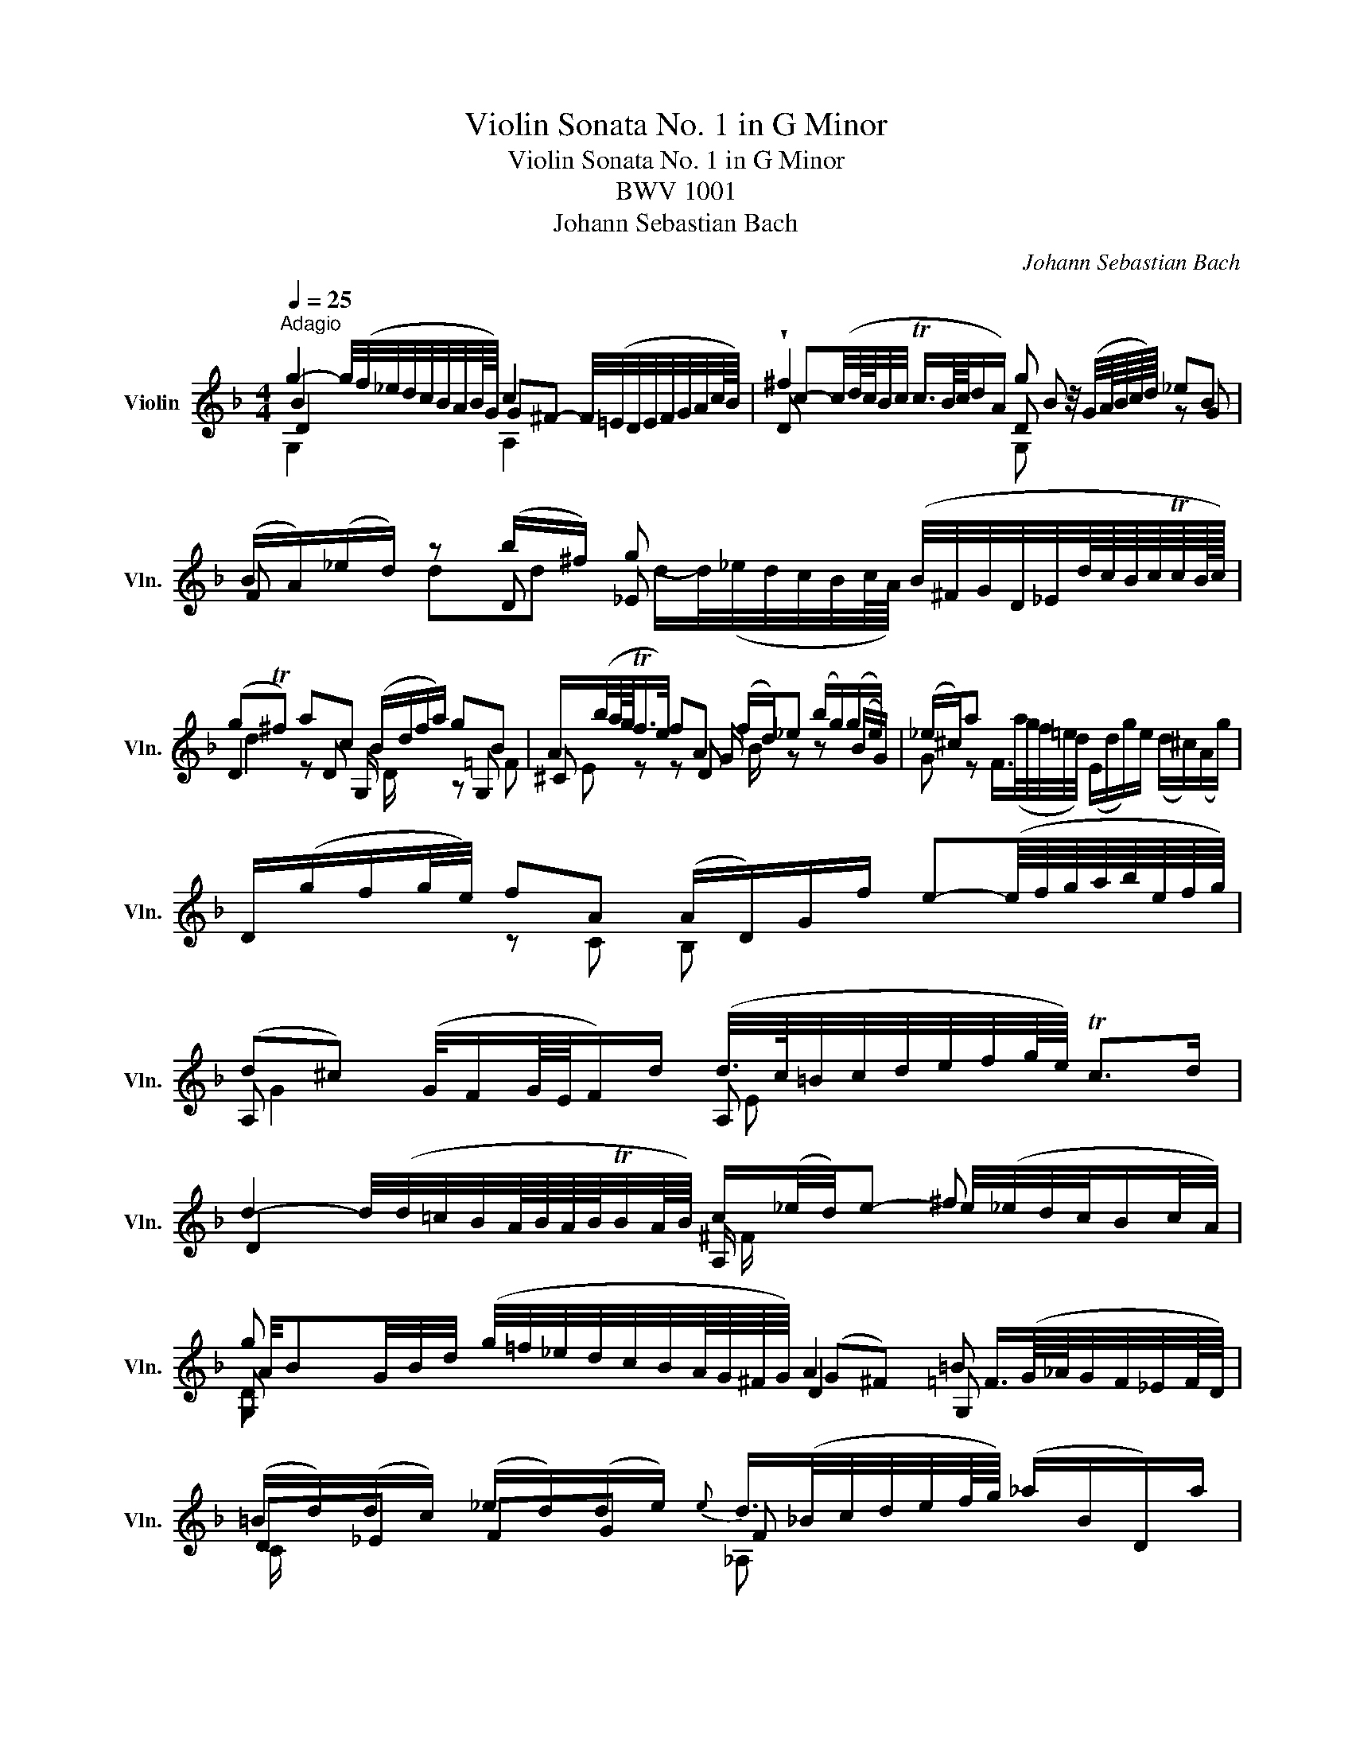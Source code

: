 X:1
T:Violin Sonata No. 1 in G Minor
T:Violin Sonata No. 1 in G Minor
T:BWV 1001
T:Johann Sebastian Bach
C:Johann Sebastian Bach
%%score ( 1 2 3 4 )
L:1/8
Q:1/4=25
M:4/4
K:F
V:1 treble nm="Violin" snm="Vln."
V:2 treble 
V:3 treble 
V:4 treble 
V:1
"^Adagio" g2- g/4(f/4_e/4d/4c/4B/4A/4B/8G/8) c2 x2 | !wedge!^f2 x2 g z/4 (G/4A/8B/8c/8d/8) _eB | %2
 (B/A/)(_e/d/) z (b/^f/) g x (B/4^F/4G/4D/4_E/4d/8c/8B/8c/8Tc/8B/16c/16) | %3
 (gT^f) ac (B/d/f/a/) gB | A/(b/4a/8g/8Tf/>e/) fA (f/d/)_e (b/g/)(g/e/) | (_e/^c/)a x2 x4 | %6
 D/(g/f/g/4e/4) fA (A/D/)G/f/ e-(e/8f/8g/8a/8b/8e/8f/8g/8) | %7
 (d^c) (G/4F/G/8E/8F/)d/ (d/4>c/4=B/4c/4d/4e/4f/4g/8e/8) Tc>d | %8
 d2- d/4(d/4=c/4B/4A/8B/8A/8B/8TB/4A/8B/8) c/(_e/4d/4)e- ^f x | %9
 g x (g/4=f/4_e/4d/4c/4B/4A/8G/8^F/8G/8) A2 =B x | %10
 (=B/d/)(d/c/) (_e/d/)(d/e/){e} d/>(_B/c/4d/4e/4f/8g/8) (_a/B/D/)a/ | %11
 _E/(_a/g) _d(E/4G/4B/4d/4) _A,/c/ a/(g/4f/4) (_eT=d/>)e/ | %12
 !fermata!_e2 (=B,/4D/4F/4_A/4=B/4d/4f/4_a/8g/8) g/- g/4(a/8g/8^f/8g/8d/8e/8B/8c/8^F/4) =G/4e/(d/Tc/8B/8c/) | %13
 c3/4(_B/8_A/8G/4=F/4_E/4D/4) (C/4=B,/4C/4G,/4C/4E/4G/4c/4) (D/c/4f/4)!trill(!T=B- !trill)!B/4(=A/4G/4A/4B/4c/4d/4f/8_e/8) | %14
 f2- f/4(_a/4g/4f/4g/4f/4_e/4d/4) e z/4 (c/4d/8e/8f/8g/8) ae | %15
 (_e/d/)(_a/g/) gg g x (f/4g/4e/4f/<Tf/e/8f/8) | g2 ff (G/4=B/4d/4f/4)(_a/g/) _eg | %17
 =a2 B/-B/8(A/8G/8^F/8G/4D/4B,/4G,/4) (C/4_E/4B/4G/4)_A z _a/^f/ | %18
 (^f/4g/4=a/4f/4)d B,/>(d/c/4B/4A/4B/8G/8) (A,/G/c/)A/ (G/^F/D/)c/ | %19
 G,/>(c/B/c/4A/4) B/>(G,/A,/C/4B,/4) C/(D/_E/)(G/ _A/)(=B/c/)_e/ | %20
 (g^f) (b3/4(3a/8g/8f/8)g g/>(B/c/4d/4e/4f/4) (g/8a/8b/8a/8b/8g/8_a/8f/16g/16) (g/Tf/4>g/4) | %21
 !fermata![Bg]8 |][M:2/2][Q:1/4=90]"^Fuga"[Q:1/4=90]"^Allegro" z ddd dc/B/ cA | B z _e z A z d z | %24
 z ggg gf/_e/ fd | _e x C/(B/A/B/4c/4) z ddd | dc/B/ cA B z b z | ba/g/ (a/^f/)g f/ x/ x x2 | %28
 D/A/^c/=e/ =f/a/d/=c/ =B/d/f/_a/ g/f/_e/d/ | _e/G/c/d/ e/g/c/_B/ A/c/e/g/ f/e/d/c/ | %30
 d/A/B/^F/ G/B/d/=F/ E/G/B/d/ c/A/B/G/ | ^F/A/c/_e/ d/c/B/A/ B/G/d/=F/ _E/d/g/c/ | %32
 ^f x bb ba/g/ aa | _a/(g/a/)^f/ g=f _ed c_B | (_A/^F/)(F/G/) G/B,/=A,/G,/ A,/G/c/_e/ D/G/=A/F/ | %35
 Gd'd'd' d'c'/b/ c'a | b z _e' z a z d'2- | d'c' c'c' c'b/a/ bg | a z d' z g z c'2- | %39
 c'b bb ba/g/ ab/a/ | g z c' z c'b/a/ bc'/b/ | a z d' z d' z c' z | f z b z afga | %43
 ba g z gf/e/ ff | fe/d/ e^c d z z d | d z ^c>d d z D z | E z z ^F GGGG | G=F/_E/ FD z ccc | %48
 cB/A/ Bc/B/ A z d z | d(e/f/) (e/d/)(^c/d/) ca aa | ag/f/ gg gf/e/ ff | (ba) (a^g) (ga) (a^f) | %52
 (^f=g) (ge) (e=f) (fd) | (d_e) (e^c) c(b/^g/) ac | d(b/^g/) a^c' (d'=c') (c'b) | %55
 (ba) (a^c') (c'd') d'g | g>a fe e4 | e4 agaf | g4 gfge | fefg abag | fefg aga=b | %61
 ^c'=bc'd' e'f'e'd' | ^c'=bc'd' e'd'e'c' | D/d/f/a/ d'/a/f/d/ A/d'/=c'/_b/ c'/a/^f/d/ | %64
 G,/G/B/d/ g/d/B/G/ D/g/=f/_e/ f/d/=B/G/ | C/c/_e/g/ c'/g/e/c/ G/c'/b/a/ b/g/=e/c/ | %66
 F/c/f/g/ _a/f/d/B/ _E/B/_e/f/ g/e/c/=A/ | f/d/=B/G/ _e/c/_A/F/ _d/_B/G/_E/ c/A/F/=D/ | %68
 G,/D/F/=B/ d/B/F/D/ G,/D/F/B/ d/B/F/D/ | G,/C/_E/G/ c/G/E/C/ G,/C/E/G/ c/G/E/C/ | %70
 _A,/C/_E/G/ c/G/E/C/ A,/C/E/G/ c/G/E/C/ | =A,/D/^F/A/ c/A/F/D/ A,/D/F/A/ c/A/F/D/ | %72
 G,/C/_E/G/ c/(_e/_d/)(=B/ c/)(_b/_a/)(^f/ g/)(=f/=e/f/) | f z c' z c' z =bd' | %74
 (_E/d/g/)=B/ z g gf/_e/ fd | _ed/c/ _d=B c>=d B>c | cCCC D z z =E | FF A z B z c z | %78
 z fff f_e/d/ e(c/d/4e/4) | dbbb ba/g/ a=b | c'c'c'c' c'_b/a/ bc'/g/ | a(b/f/) g(a/g/) f(g/d/) x2 | %82
 z ddd d_e/d/ cB | Afff fg/f/ _ed | g(a/b/) (b/a/g/f/) bf _e/(d/c/)B/ | %85
 B,/d/c/d/ (B/d/)(A/d/) (G/d/)(F/d/) (_E/d/)(D/d/) | %86
 (_E/d/g/)f/ _e/d/c/B/ (A/c/)(G/c/) (^F/c/)(=E/c/) | (D/c/a/)c/ B/A/B/G/ A/D/f/_A/ G/=F/G/_E/ | %88
 F/B,/d/F/ _E/D/E/C/ D/G,/B/D/ E/C/c/=E/ | ^F/D/A/F/ c/A/_e/c/ ^f/c/(a/f/ e/c/A/F/) | %90
 (D/c/^f/)c/ f/c/a/c/ (D/c/f/)c/ f/c/a/c/ | (D/B/d/)B/ d/B/g/B/ (D/B/d/)B/ d/B/g/B/ | %92
 (D/A/^f/)d/ f/d/c'/d/ (D/d/f/)d/ f/d/c'/d/ | (D/d/g/)d/ g/d/b/d/ (D/d/g/)d/ g/d/b/d/ | %94
 (D/^c/e/)c/ e/c/b/c/ (D/c/e/)c/ e/c/b/g/ | x2 d'd' d'c'/b/ c'c' | c'b/a/ bb (ba) (ag) | %97
 (^fg) (g=e) (e=f) (fd) | d(_e/d/) e/g/b/d/ ^c/(=e/a/)c/ d/f/a/=c/ | %99
 =B/(_a/g/f/) g/d/_e/B/ c/(a/g/f/) g/d/e/c/ | ^F/A/c/(_e/ d/c/)a/(c/ d/e/)(A/B/ c/)F/G/A/ | %101
 z ddd dc/=B/ ca | cc/_B/ ca BB/A/ Bg | b>a x2 ^fggg | g x ^f x =f x _e x | _e z db g_a/g/ a/^f/g | %106
 ^f z z f ga bf | ^fggg g>a f>g | G,/G/B/d/ g/d/B/G/ A/g/=f/_e/ f/d/=B/G/ | %109
 G,/G/c/d/ _e/c/_A/G/ ^F/e/d/c/ d/_B/G/=F/ | G,/_E/G/=B/ c/_e/_A/G/ =A,/C/^F/=A/ c/e/^f/a/ | %111
 B,/D/G/B/ d/^f/g/b/ C/_E/G/c/ _e/g/a/c'/ | D/c'/b/d/ ^c/b/a/=c/ =B/a/g/_B/ A/g/f/_A/ | %113
 G/f/_e/G/ ^F/e/d/=F/ =E/(d/c/=B/ c/)(_E/D/C/) | %114
 ^f3-[Q:1/4=40] (f/8g/8a/8f/8g/8a/8c/8d/8 _e/8c/8d/8e/8A/8B/8c/8A/8B/8c/8^F/8G/8A/8F/8G/8A/8) z g | %115
 g/-(g/4a/4g/4^f/4g/8=e/8f/4) Tf>g g4 |][M:12/8][Q:1/4=50]"^Siciliana" z3 z z b (ba)g (gf) z | %117
 z fg z _e/c/d z d/f/e/d/ c z z | z c/B/c z cf z _e/d/e (A,/C/F/A/4c/4e/g/) | %119
 f(_e/d/)(c/B/) d(c/4d/4e/)d B z z z z b | ba z z z a ag z z ba | %121
 z (^f/a/)g z (g/b/)a z (a/b/)(b/c'/) (c'/4b/4a/4g/4f/4=e/4d/4c/4B/4A/4B/4c/4) | %122
 ^F(d'/a/)c' G/(b/a/)(^f/g/)d/ _ec z z z _a | %123
 ^f(g/d/)(_e/d/) z/ c/(B/A/)(G/^F/) (B,/4D/4=E/4F/4G/4A/4B/4c/4d/4c/4_e/4d/4) z (c/B/A/G/) | %124
 G3/2 z/ z z z B BA z z z =B | =Bc z z z c' c'_b z z z b | ba z z z _a (ag) z z z g | %127
 f z d _e z f (e/d/)(e/d/)(c/B/) (B/A/)(c/B/)(d/c/) | %128
 _e z/ g/c' (b/a/g/f/)e (ed/)f/b (_a/f/d/B/)a | %129
 (d/B/)c/A/D/f/ (c/A/)(B/G/)C/_e/ (B/G/)(A/F/)B,/d/ (_E/d/g)(f/e/) | %130
 (dc) x x x c f>gf f(_e/d/c/=B/) | _e>fe e(d/c/_B/A/) (G/F/)(_E/D/)E fe/c/d | %132
 c/B/_ed x x f =e>fe e/(g/f/e/d/c/) | f>d_e x2 x (e/d/)gf z z c | B z z z z b ba z z z a | %135
 ab z z3 z6 |][M:3/8][Q:1/4=130]"^Presto" g/b/g/d/g/d/ | B/d/B/G/B/G/ | D/G/D/B,/D/B,/ | %139
 G,/B,/D/G/B/d/ | g/(d/c/B/A/G/) | ^F/D/F/A/d/^f/ | a/(_e/d/c/B/A/) | G/D/G/B/d/g/ | %144
 b/g/_e/c/e/g/ | a/f/d/B/d/f/ | g/_e/c/A/c/e/ | D/g/(^f/g/a/)c/ | G/c/(B/c/d/)F/ | C/f/(e/f/g/)B/ | %150
 F/B/(A/B/c/)_E/ | B,/_e/(d/e/f/)_A/ | _E/B,/E/G/E/G/ | c/G/c/_e/c/e/ | F/C/F/A/F/A/ | %155
 d/A/d/f/d/f/ | G/D/G/B/G/B/ | _e/B/e/g/e/g/ | A/F/A/c/A/c/ | f/c/f/a/f/a/ | (B/c/d/)b/a/b/ | %161
 (c/d/_e/)b/a/b/ | (d/_e/f/)b/a/b/ | (_e/f/g/)b/a/b/ | (A/c/_e/)g/f/e/ | (d/B/)(_e/B/)f/_A/ | %166
 (G/=A/B/)D/C/A/ | B,/(D/C/B,/A,/G,/) | A,/(G/^F/E/D/)(c/ | B/A/G/)(=f/e/d/ | ^c/)(b/a/g/f/e/) | %171
 (f/d/)(g/d/)a/=c/ | B/(a/g/f/e/d/) | (e/c/)(f/c/)g/B/ | A/(g/f/e/d/^c/) | (d/B/)(e/B/)f/A/ | %176
 G/(f/e/d/^c/=B/) | (^c/A/)(d/A/)e/G/ | F/d/B/G/E/=c/ | D/B/G/E/C/A/ | B,/G/E/^C/A,/F/ | %181
 G,/(F/E/D/^C/=B,/) | A,/D/(^C/E/)(D/F/) | A,/E/(D/F/)(E/G/) | A,/F/(E/G/)(F/A/) | %185
 B,/G/(^F/A/)(G/B/) | ^C/(B/A/G/=F/E/) | F/D/F/A/d/f/ | a/d/A^c | d3 :: D/A,/D/^F/D/F/ | %191
 A/^F/A/d/A/d/ | ^f/d/f/a/f/a/ | d'/a/^f/d/A/^F/ | (D/E/^F/G/A/B/ | c/)_e/c/A/c/A/ | %196
 ^F/D/F/A/d/c/ | B/d/B/G/D/B,/ | (G,/A,/B,/C/D/_E/ | F/)_A/F/D/F/D/ | =B,/G,/B,/D/G/F/ | %201
 _E/C/E/G/c/d/ | _e/c/_A/F/A/c/ | d/B/G/_E/G/B/ | c/_A/F/D/F/A/ | G,/c/(=B/c/d/)F/ | %206
 C/f/(_e/f/g/)_B/ | F/B/(_A/B/c/)_E/ | B,/_e/(d/e/f/)_A/ | _E/_A/(G/A/B/)_D/ | (_A,/C/F/_A/G/F/) | %211
 (=B,/D/F/_A/G/F/) | (C/=E/F/_A/G/F/) | (D/F/=B/c/d/F/) | (_E/G/c/d/_e/c/) | (_a/g/f/_e/d/c/) | %216
 g/d/_e/c/G/=B/ | C/(F/_E/D/C/_B,/) | A,/C/F/C/F/A/ | F/A/c/A/c/_e/ | c/_e/(a/g/f/e/) | %221
 (d/c/B/c/d/=e/) | ^f/a/c'/a/f/a/ | ^f/c/f/c/A/c/ | A/^F/A/F/D/c/ | B/G/B/G/=E/d/ | %226
 c/A/c/A/^F/_e/ | d/B/d/B/G/=f/ | _e/c/e/c/A/g/ | ^f/(d/=e/f/g/a/) | b/d/g/b/c/_e/ | a/f/d/B/d/f/ | %232
 g/B/_e/g/A/c/ | f/d/B/G/B/d/ | _e/G/c/e/F/A/ | d/B/G/=E/G/B/ | (c/A/)(B/G/)^F/A/ | %237
 (D/E/^F/G/A/B/) | (c/_e/)(d/g/)(^f/b/) | (a/g/^f/=e/d/c/) | B/_e/(d/B/)(c/A/) | F/d/(c/A/)(B/G/) | %242
 _E/c/(B/G/)(A/^F/) | D/B/(A/^F/)(G/_E/) | C/A/(G/=E/)(^F/D/) | B,/(d/c/B/A/G/) | %246
 (_e/d/c/)(b/a/g/) | (^f/g/a/)d/_e/c/ | (=F/=B/d/)_A/G/F/ | =E/G/c/e/g/_B/ | (_E/A/c/)G/F/E/ | %251
 D/F/B/d/f/_A/ | G/_e/B/G/(_E/D/ | C/)(_e/c/B/A/G/ | ^F/)d/A/F/(D/C/ | B,/)(d/B/A/G/=F/ | %256
 E/)C/G/B,/A,/G/ | ^F/D/A/C/B,/A/ | G/_E/B/D/C/B/ | A/F/c/_E/D/c/ | B/G/d/F/=E/d/ | %261
 c/A/_e/G/^F/e/ | d/B/g/B/A/c/ | B/G/^F/A/D/C/ | B,/G/(^F/A/)(G/B/) | C/A/(G/B/)(A/c/) | %266
 D/B/(A/c/)(B/d/) | _E/c/(=B/d/)(c/_e/) | ^F/(_e/d/c/_B/A/) | B/d/g/b/g/d/ | B/G/D^f | g3 :| %272
V:2
 B2 x2 G^F- F/4(=E/4D/4E/4F/4G/4A/4c/8B/8) | D x x2 D x z G | F x z D _E x x2 | %3
 D2 z D G,/ x/ x z G, | ^C z z D G/ x/ z z (B/G/) | %5
 G z F/>(a/g/4f/4=e/4d/4) (E/d/g/)e/ (d/^c/)(A/g/) | x2 z C B, x x2 | A, x x2 A, x x2 | %8
 D2 x2 A,/ x/ x e/4(_e/4d/4c/4B/c/4A/4) | G, x x2 D2 G, x | D_E FG F x x2 | x4 x F B, x | %12
 =A,2 x2 _E/ x/ x x2 | x8 | G,2 x2 C x x C | B, x z G, _A, x x2 | G, x z =B, C x z C | %17
 ^F x x2 x2 (_e/c/)(c/=A/) | A/ x/ x x2 x4 | x8 | D2 x E x4 | !fermata![G,D]8 |][M:2/2] x8 | %23
 z GGG GF/_E/ FD | _E z E z D z D z | GG, x2 C z B, z | A, z D z G, x FD | %27
 _E x x2 D/ x/ x B/g/A/G/ | x8 | x8 | x8 | x8 | dD GG _E z =FF | D z _ED C x E/D/D/C/ | C x x2 x4 | %35
 G, x x2 x4 | z ggg gf/_e/ fd | _ee/d/ ef/e/ d z g z | gfff f_e/d/ ec | dd/c/ d_e/d/ c z f z | %40
 f_e/d/ ef/e/ d z g z | gf/=e/ fg/f/ z AAA | AG/F/ GE FDEF | GF E z A, z DD | G, z z A, B, z z G, | %45
 A, z E>D DD DD | DC/B,/ CA, B, z G, z | A, z z =B, C z A, z | D z G z D z FG/F/ | %49
 ^G, z x2 =G, z F z | B z z E A z z D | G z F z E z A, z | D z D z ^C z D z | B, z B, z A, z z A, | %54
 A, z z A B z A z | g=f fe (ef) (f^c) | (^cA) dG AGAF | GFGE FEFD | E4 A4 | d^cde fgfe | %60
 d^cde fefd | edef gagf | edef gfge | x8 | x8 | x8 | x8 | x8 | x8 | x8 | x8 | x8 | x8 | %73
 G, z z2 G, z z2 | G, z z x G, z G z | C z _A, z =A, z G, z | C x x2 CB,/A,/ B,G, | %77
 A, z FF F_E/D/ EC | D z G, z C z z F | BB,B,B, F z z2 | z CCC G z z2 | F z _E z D z _e/c/A/F/ | %82
 B,B,B,A, G, z A,B, | CDDD G, z A,B, | _E z c z z D F z | x8 | x8 | x8 | x8 | x8 | x8 | x8 | x8 | %93
 x8 | x8 | (g/^f/)(e/d/) z B G z z A | ^F z z G _E z =E z | D z z2 C z z2 | B, z z2 A,/ z/ z z2 | %99
 G,/ x/ x x2 G,/ x/ x x2 | A,/ x/ x x2 x4 | B, z =B, z C z z2 | ^FA/G/ A x AG/F/G x | %103
 E3/2 x/ g/^f/g/a/ DDDD | DC/B,/ CA, =B,(C/B,/) CG, | A,(B,/A,/) B,D _E z z E | D z z D D z z D | %107
 _EDD^C D z z2 | x8 | x8 | x8 | x8 | x8 | x8 | D3 x x2 D^c | D z x2 G,4 |] %116
[M:12/8] B,>DF (_E/D/C/B,/)d F z z z z E | D z z C z B, F z z z A,C | z A/G/A z A=B z G/F/G x2 x | %119
 D z _E FEF B,>DF (E/D/C/B,/)d | F>BA (G/^F/=E/D/)c G,>G=F _E z z | DcB DBc Dcd _e/ x/ x2 | %122
 x6 C>_EG (=F/E/D/C/)c | cB^F GCD x2 x CD z | G,>B,D (C/B,/A,/G,/)G D>_ED (C/=B,/A,/G,/)F | %125
 z z/ C/D (F/_E/D/C/)_e G>DG (F/=E/D/C/)=e | z z/ F/f (_e/d/c/B/)d z z/ B,/_E (D/C/B,/=A,/)A | %127
 DG,/g/B CF/c/A B,G_E F z z | C z z z z A, B, z z z z B, | _E x x x2 x x2 x x2 x | %130
 F>Ac B/A/G/F/_E D z z G, z z | C z z A, z z B,G, B D_EF | G>_EF E(g/_e/)B C z z B, z z | %133
 A, z z F/(c'/b/a/g/f/) z _ED (D/4E/4F/)(d/B/)E | B,>DF (_E/D/C/B,/)d F>Ac (B/A/G/F/)_e | %135
 B, x x x3 x6 |][M:3/8] x3 | x3 | x3 | x3 | x3 | x3 | x3 | x3 | x3 | x3 | x3 | x3 | x3 | x3 | x3 | %151
 x3 | x3 | x3 | x3 | x3 | x3 | x3 | x3 | x3 | x3 | x3 | x3 | x3 | x3 | x3 | x3 | x3 | x3 | x3 | %170
 x3 | x3 | x3 | x3 | x3 | x3 | x3 | x3 | x3 | x3 | x3 | x3 | x3 | x3 | x3 | x3 | x3 | x3 | x AG | %189
 D3 :: x3 | x3 | x3 | x3 | x3 | x3 | x3 | x3 | x3 | x3 | x3 | x3 | x3 | x3 | x3 | x3 | x3 | x3 | %208
 x3 | x3 | x3 | x3 | x3 | x3 | x3 | x3 | x3 | x3 | x3 | x3 | x3 | x3 | x3 | x3 | x3 | x3 | x3 | %227
 x3 | x3 | x3 | x3 | x3 | x3 | x3 | x3 | x3 | x3 | x3 | x3 | x3 | x3 | x3 | x3 | x3 | x3 | x3 | %246
 x3 | x3 | x3 | x3 | x3 | x3 | x3 | x3 | x3 | x3 | x3 | x3 | x3 | x3 | x3 | x3 | x3 | x3 | x3 | %265
 x3 | x3 | x3 | x3 | x3 | x2 D | G,3 :| %272
V:3
 D2 x2 x4 | c-(c/4d/8c/8B/4c/4 Tc3/4B/8c/8d/A/) B x x2 | x8 | d2 x2 D/ x/ x x =F | %4
 E x x2 B/ x/ x x2 | x8 | x8 | G2 x2 E x x2 | x4 ^F/ x/ x x2 | %9
 A/4BG/4B/4d/4 x2 (G^F) =F3/4(G/8_A/8G/4F/4_E/4F/8D/8) | C/ x/ x x2 _A, x x2 | x4 x c F x | %12
 _G2 x2 c/ x/ x x2 | x8 | =B2 x2 G x z _A | F x x (_e/=B/) c/>(_B/_A/4G/4A/4c/4) x2 | %16
 (c=B) dd x x x _e | _e/-e/4(d/4c/4d/4c/8_B/8c/8A/8) x2 x4 | x8 | x8 | =A2 x A A x x2 | x8 |] %22
[M:2/2] x8 | x8 | d x c x B x A x | x4 ^F x G x | =E x ^F x G=F/_E/ d x | c x x2 c/_e/d/c/ x2 | %28
 x8 | x8 | x8 | x8 | x2 dd c x cc | B x B=B (G/F/)(F/_E/) x2 | x8 | x8 | x8 | x8 | x8 | x8 | x8 | %41
 x4 e x e x | d z ^c z dddd | dd d^c/=B/ c x dA | _B x x A AG/F/ GE | F/E/D/E/ x2 x4 | x8 | %47
 x4 _E x =E x | ^F x x2 G=F/E/ x2 | E x x2 E x d x | d x x d ^c x x d | d x d x d x ^c x | %52
 =c x =B x _B x A x | A x G x G x x =G | F x x ^g f x ^f x | x8 | x2 x d d4 | ^c4 d4 | d^cd=B c4 | %59
 x8 | x8 | x8 | x8 | x8 | x8 | x8 | x8 | x8 | x8 | x8 | x8 | x8 | x8 | =B x _e x =d x df | %74
 x2 cc c x =B x | G x F x ^F x D x | _E x x2 x4 | x8 | cB/A/ B x B x x2 | x ddd dc/B/ cd | %80
 _eeee ed/c/ de | _ed dc cB x2 | z FFF FG/F/ _ED | _EBBB B z FF | d x x2 x B x2 | x8 | x8 | x8 | %88
 x8 | x8 | x8 | x8 | x8 | x8 | x8 | x2 x d _e x x A | d x x d d x ^c x | =c z B z B z A z | %98
 A x G/ z/ z G/ x/ x F z | F/ x/ x x2 _E/ x/ x x2 | x8 | x2 F x _EE/D/ E z | x8 | %103
 ^c3/2 x/ x2 =cBBB | A z A z d z G z | F x Fd dc/B/ c c | c(_e/c/) dA B(e/c/) dA | %107
 ABBA B>c A3/2 x/ | x8 | x8 | x8 | x8 | x8 | x8 | c3 x x4 | A x x2 B4 |][M:12/8] x6 dcB BA z | %117
 z cB z AB z B>B A x2 | F z z _E z D C z _B, x2 x | B x x x2 x D x x x x x | dc x x x x cB x x dc | %121
 x12 | x6 G x z z z x | D x x x G x x2 x4 | x6 G=F x x x x | F_E x x x x _ed x x x x | %126
 ef x x x x d_e x x x c | c x x B x x F x x x x x | G x x x x F F x x x x d | %129
 g x x x2 x x2 x x2 x | x x z z z x c x x =B x x | G x x F x x x x g B x x | %132
 x x x x2 D B x x c x x | c x x x2 x x AB x x x | D x x x x x dc x x x x | _ed x x3 x6 |] %136
[M:3/8] x3 | x3 | x3 | x3 | x3 | x3 | x3 | x3 | x3 | x3 | x3 | x3 | x3 | x3 | x3 | x3 | x3 | x3 | %154
 x3 | x3 | x3 | x3 | x3 | x3 | x3 | x3 | x3 | x3 | x3 | x3 | x3 | x3 | x3 | x3 | x3 | x3 | x3 | %173
 x3 | x3 | x3 | x3 | x3 | x3 | x3 | x3 | x3 | x3 | x3 | x3 | x3 | x3 | x3 | x x A, | ^F3 :: x3 | %191
 x3 | x3 | x3 | x3 | x3 | x3 | x3 | x3 | x3 | x3 | x3 | x3 | x3 | x3 | x3 | x3 | x3 | x3 | x3 | %210
 x3 | x3 | x3 | x3 | x3 | x3 | x3 | x3 | x3 | x3 | x3 | x3 | x3 | x3 | x3 | x3 | x3 | x3 | x3 | %229
 x3 | x3 | x3 | x3 | x3 | x3 | x3 | x3 | x3 | x3 | x3 | x3 | x3 | x3 | x3 | x3 | x3 | x3 | x3 | %248
 x3 | x3 | x3 | x3 | x3 | x3 | x3 | x3 | x3 | x3 | x3 | x3 | x3 | x3 | x3 | x3 | x3 | x3 | x3 | %267
 x3 | x3 | x3 | x2 c | B3 :| %272
V:4
 G,2 x2 A,2 x2 | x4 G, x x2 | x2 dd d/-d/4(_e/4d/4c/4B/4c/8A/8) x2 | x8 | x8 | x8 | x8 | x8 | x8 | %9
 D x x2 x4 | x8 | x8 | x8 | x8 | D2 x2 x4 | x2 x G _E x x2 | D x x G x x x G | x8 | x8 | x8 | %20
 C2 x ^C D x x2 | x8 |][M:2/2] x8 | x8 | x8 | x8 | x8 | x8 | x8 | x8 | x8 | x8 | x8 | x8 | x8 | %35
 x8 | x8 | x8 | x8 | x8 | x8 | x8 | x8 | x4 E x x2 | D z x2 x4 | x8 | x8 | x8 | x8 | x8 | x8 | %51
 x4 x2 E x | x4 G x F x | x8 | x8 | G x x2 x4 | x8 | x8 | x8 | D4 D4 | D4 D4 | D4 D4 | D4 D4 | x8 | %64
 x8 | x8 | x8 | x8 | x8 | x8 | x8 | x8 | x8 | DGGG GF/_E/ FD | x2 x _E D x x2 | x8 | x8 | x8 | %78
 x2 G x G x x2 | x FFF x4 | x GGG x4 | x8 | x8 | x4 D x x2 | x8 | x8 | x8 | x8 | x8 | x8 | x8 | %91
 x8 | x8 | x8 | x8 | x8 | x8 | x4 G x x2 | x8 | x8 | x8 | x8 | D x x2 D x x2 | x8 | x2 D x G x x2 | %105
 x8 | x8 | x8 | x8 | x8 | x8 | x8 | x8 | x8 | x8 | x4 D4 |][M:12/8] x12 | x12 | x12 | x12 | %120
 x6 D x x x x x | x12 | x12 | x12 | x12 | x12 | x12 | x12 | x x x x x x x x x x x F | x12 | %130
 x6 x x x D x x | x12 | x6 G x x G x x | F x x x2 x x x x x x x | x12 | F x x x3 x6 |][M:3/8] x3 | %137
 x3 | x3 | x3 | x3 | x3 | x3 | x3 | x3 | x3 | x3 | x3 | x3 | x3 | x3 | x3 | x3 | x3 | x3 | x3 | %156
 x3 | x3 | x3 | x3 | x3 | x3 | x3 | x3 | x3 | x3 | x3 | x3 | x3 | x3 | x3 | x3 | x3 | x3 | x3 | %175
 x3 | x3 | x3 | x3 | x3 | x3 | x3 | x3 | x3 | x3 | x3 | x3 | x3 | x3 | x3 :: x3 | x3 | x3 | x3 | %194
 x3 | x3 | x3 | x3 | x3 | x3 | x3 | x3 | x3 | x3 | x3 | x3 | x3 | x3 | x3 | x3 | x3 | x3 | x3 | %213
 x3 | x3 | x3 | x3 | x3 | x3 | x3 | x3 | x3 | x3 | x3 | x3 | x3 | x3 | x3 | x3 | x3 | x3 | x3 | %232
 x3 | x3 | x3 | x3 | x3 | x3 | x3 | x3 | x3 | x3 | x3 | x3 | x3 | x3 | x3 | x3 | x3 | x3 | x3 | %251
 x3 | x3 | x3 | x3 | x3 | x3 | x3 | x3 | x3 | x3 | x3 | x3 | x3 | x3 | x3 | x3 | x3 | x3 | x3 | %270
 x3 | D3 :| %272

